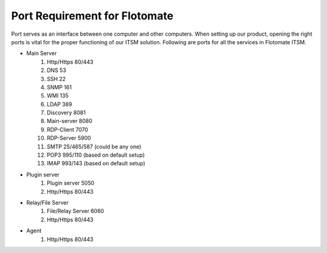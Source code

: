 ******************************
Port Requirement for Flotomate
******************************

Port serves as an interface between one computer and other computers. When setting up our product, opening the right ports is
vital for the proper functioning of our ITSM solution. Following are ports for all the services in Flotomate ITSM.

- Main Server
    1. Http/Https     80/443
    2. DNS            53
    3. SSH            22
    4. SNMP           161
    5. WMI            135
    6. LDAP           389
    7. Discovery      8081
    8. Main-server    8080
    9. RDP-Client     7070
    10. RDP-Server    5900
    11. SMTP          25/465/587 (could be any one)
    12. POP3          995/110 (based on default setup)
    13. IMAP          993/143 (based on default setup)
- Plugin server
    1. Plugin server  5050
    2. Http/Https     80/443
- Relay/File Server
    1. File/Relay Server  6060
    2. Http/Https         80/443
- Agent
    1. Http/Https         80/443